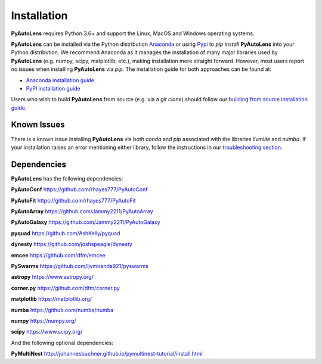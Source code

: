 .. _overview:

Installation
============

**PyAutoLens** requires Python 3.6+ and support the Linux, MacOS and Windows operating systems.

**PyAutoLens** can be installed via the Python distribution `Anaconda <https://www.anaconda.com/>`_ or using
`Pypi <https://pypi.org/>`_ to `pip install` **PyAutoLens** into your Python distribution. We recommend Anaconda as
it manages the installation of many major libraries used by **PyAutoLens** (e.g. numpy, scipy, matplotlib, etc.),
making installation more straight forward. However, most users report no issues when installing **PyAutoLens**
via `pip`. The installation guide for both approaches can be found at:

- `Anaconda installation guide <https://pyautolens.readthedocs.io/en/latest/installation/conda.html>`_

- `PyPI installation guide <https://pyautolens.readthedocs.io/en/latest/installation/pip.html>`_

Users who wish to build **PyAutoLens** from source (e.g. via a `git clone`) should follow
our `building from source installation guide <https://pyautolens.readthedocs.io/en/latest/installation/source.html>`_.

Known Issues
------------

There is a known issue installing **PyAutoLens** via both `conda` and `pip` associated with the libraries `llvmlite`
and `numba`. If your installation raises an error mentioning either library, follow the instructions in
our `troubleshooting section <https://pyautolens.readthedocs.io/en/latest/installation/troubleshooting.html>`_.

Dependencies
------------

**PyAutoLens** has the following dependencies:

**PyAutoConf** https://github.com/rhayes777/PyAutoConf

**PyAutoFit** https://github.com/rhayes777/PyAutoFit

**PyAutoArray** https://github.com/Jammy2211/PyAutoArray

**PyAutoGalaxy** https://github.com/Jammy2211/PyAutoGalaxy

**pyquad** https://github.com/AshKelly/pyquad

**dynesty** https://github.com/joshspeagle/dynesty

**emcee** https://github.com/dfm/emcee

**PySwarms** https://github.com/ljvmiranda921/pyswarms

**astropy** https://www.astropy.org/

**corner.py** https://github.com/dfm/corner.py

**matplotlib** https://matplotlib.org/

**numba** https://github.com/numba/numba

**numpy** https://numpy.org/

**scipy** https://www.scipy.org/

And the following optional dependencies:

**PyMultiNest** http://johannesbuchner.github.io/pymultinest-tutorial/install.html